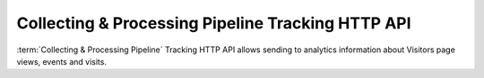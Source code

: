 .. _data-collection-tracking-api-http:

Collecting & Processing Pipeline Tracking HTTP API
==================================================
:term:`Collecting & Processing Pipeline` Tracking HTTP API allows sending to analytics information about Visitors page views, events and visits.

.. raw:: html

    <div id='redoc-container'>
    </div>
    <script>
        (function() {
            Redoc.init('../../_static/api/tracker_tracking_api.json', {}, document.getElementById('redoc-container'), () => {window.prepareRedocMenu()});
        })();
    </script>
